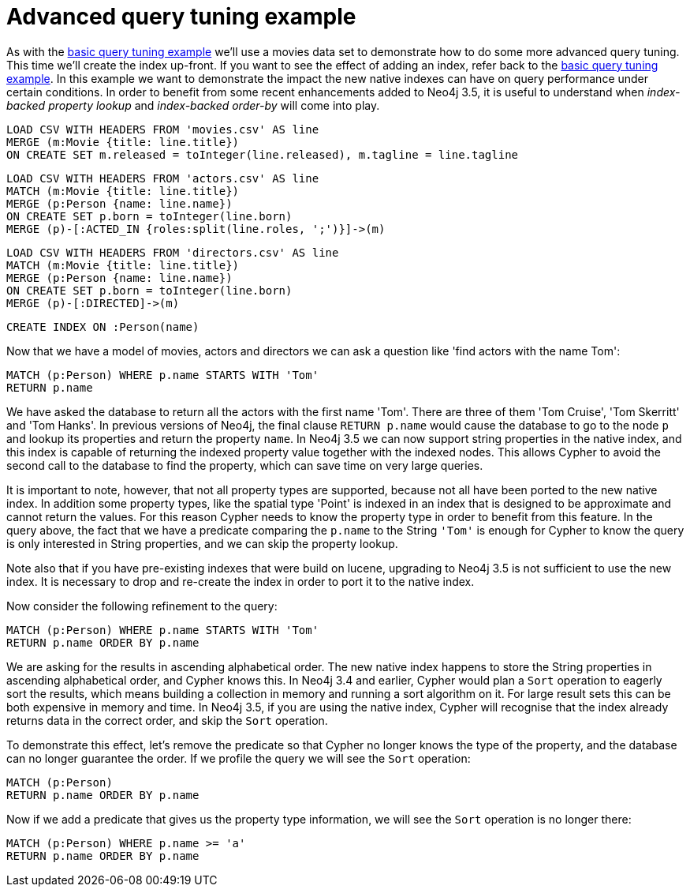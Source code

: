 = Advanced query tuning example

As with the <<cypherdoc-basic-query-tuning-example,basic query tuning example>> we'll use a movies data set to demonstrate how to do some more advanced query tuning.
This time we'll create the index up-front. If you want to see the effect of adding an index, refer back to the <<cypherdoc-basic-query-tuning-example,basic query tuning example>>.
In this example we want to demonstrate the impact the new native indexes can have on query performance under certain conditions.
In order to benefit from some recent enhancements added to Neo4j 3.5, it is useful to understand when _index-backed property lookup_ and _index-backed order-by_ will come into play.

//file:movies.csv
//file:actors.csv
//file:directors.csv

//setup
[source, cypher, subs=attributes+]
----
LOAD CSV WITH HEADERS FROM 'movies.csv' AS line
MERGE (m:Movie {title: line.title})
ON CREATE SET m.released = toInteger(line.released), m.tagline = line.tagline
----

//setup
[source, cypher, subs=attributes+]
----
LOAD CSV WITH HEADERS FROM 'actors.csv' AS line
MATCH (m:Movie {title: line.title})
MERGE (p:Person {name: line.name})
ON CREATE SET p.born = toInteger(line.born)
MERGE (p)-[:ACTED_IN {roles:split(line.roles, ';')}]->(m)
----

//setup
[source, cypher, subs=attributes+]
----
LOAD CSV WITH HEADERS FROM 'directors.csv' AS line
MATCH (m:Movie {title: line.title})
MERGE (p:Person {name: line.name})
ON CREATE SET p.born = toInteger(line.born)
MERGE (p)-[:DIRECTED]->(m)
----

[source, cypher]
----
CREATE INDEX ON :Person(name)
----

Now that we have a model of movies, actors and directors we can ask a question like 'find actors with the name Tom':

[source, cypher]
----
MATCH (p:Person) WHERE p.name STARTS WITH 'Tom'
RETURN p.name
----

We have asked the database to return all the actors with the first name 'Tom'. There are three of them 'Tom Cruise', 'Tom Skerritt' and 'Tom Hanks'.
In previous versions of Neo4j, the final clause `RETURN p.name` would cause the database to go to the node `p` and lookup its properties and return the property `name`.
In Neo4j 3.5 we can now support string properties in the native index, and this index is capable of returning the indexed property value together with the indexed nodes.
This allows Cypher to avoid the second call to the database to find the property, which can save time on very large queries.

It is important to note, however, that not all property types are supported, because not all have been ported to the new native index.
In addition some property types, like the spatial type 'Point' is indexed in an index that is designed to be approximate and cannot return the values.
For this reason Cypher needs to know the property type in order to benefit from this feature.
In the query above, the fact that we have a predicate comparing the `p.name` to the String `'Tom'` is enough for Cypher to know the query is only interested in String properties, and we can skip the property lookup.

Note also that if you have pre-existing indexes that were build on lucene, upgrading to Neo4j 3.5 is not sufficient to use the new index.
It is necessary to drop and re-create the index in order to port it to the native index.

Now consider the following refinement to the query:

[source, cypher]
----
MATCH (p:Person) WHERE p.name STARTS WITH 'Tom'
RETURN p.name ORDER BY p.name
----

//table

We are asking for the results in ascending alphabetical order. The new native index happens to store the String properties in ascending alphabetical order, and Cypher knows this.
In Neo4j 3.4 and earlier, Cypher would plan a `Sort` operation to eagerly sort the results, which means building a collection in memory and running a sort algorithm on it.
For large result sets this can be both expensive in memory and time. In Neo4j 3.5, if you are using the native index, Cypher will recognise that the index already returns data in the correct order, and skip the `Sort` operation.

To demonstrate this effect, let's remove the predicate so that Cypher no longer knows the type of the property, and the database can no longer guarantee the order.
If we profile the query we will see the `Sort` operation:

[source, cypher]
----
MATCH (p:Person)
RETURN p.name ORDER BY p.name
----

//profile

Now if we add a predicate that gives us the property type information, we will see the `Sort` operation is no longer there:

[source, cypher]
----
MATCH (p:Person) WHERE p.name >= 'a'
RETURN p.name ORDER BY p.name
----

//profile

